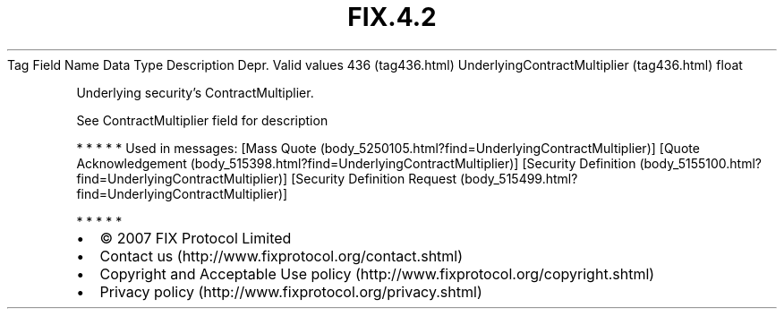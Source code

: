 .TH FIX.4.2 "" "" "Tag #436"
Tag
Field Name
Data Type
Description
Depr.
Valid values
436 (tag436.html)
UnderlyingContractMultiplier (tag436.html)
float
.PP
Underlying security’s ContractMultiplier.
.PP
See ContractMultiplier field for description
.PP
   *   *   *   *   *
Used in messages:
[Mass Quote (body_5250105.html?find=UnderlyingContractMultiplier)]
[Quote Acknowledgement (body_515398.html?find=UnderlyingContractMultiplier)]
[Security Definition (body_5155100.html?find=UnderlyingContractMultiplier)]
[Security Definition Request (body_515499.html?find=UnderlyingContractMultiplier)]
.PP
   *   *   *   *   *
.PP
.PP
.IP \[bu] 2
© 2007 FIX Protocol Limited
.IP \[bu] 2
Contact us (http://www.fixprotocol.org/contact.shtml)
.IP \[bu] 2
Copyright and Acceptable Use policy (http://www.fixprotocol.org/copyright.shtml)
.IP \[bu] 2
Privacy policy (http://www.fixprotocol.org/privacy.shtml)
